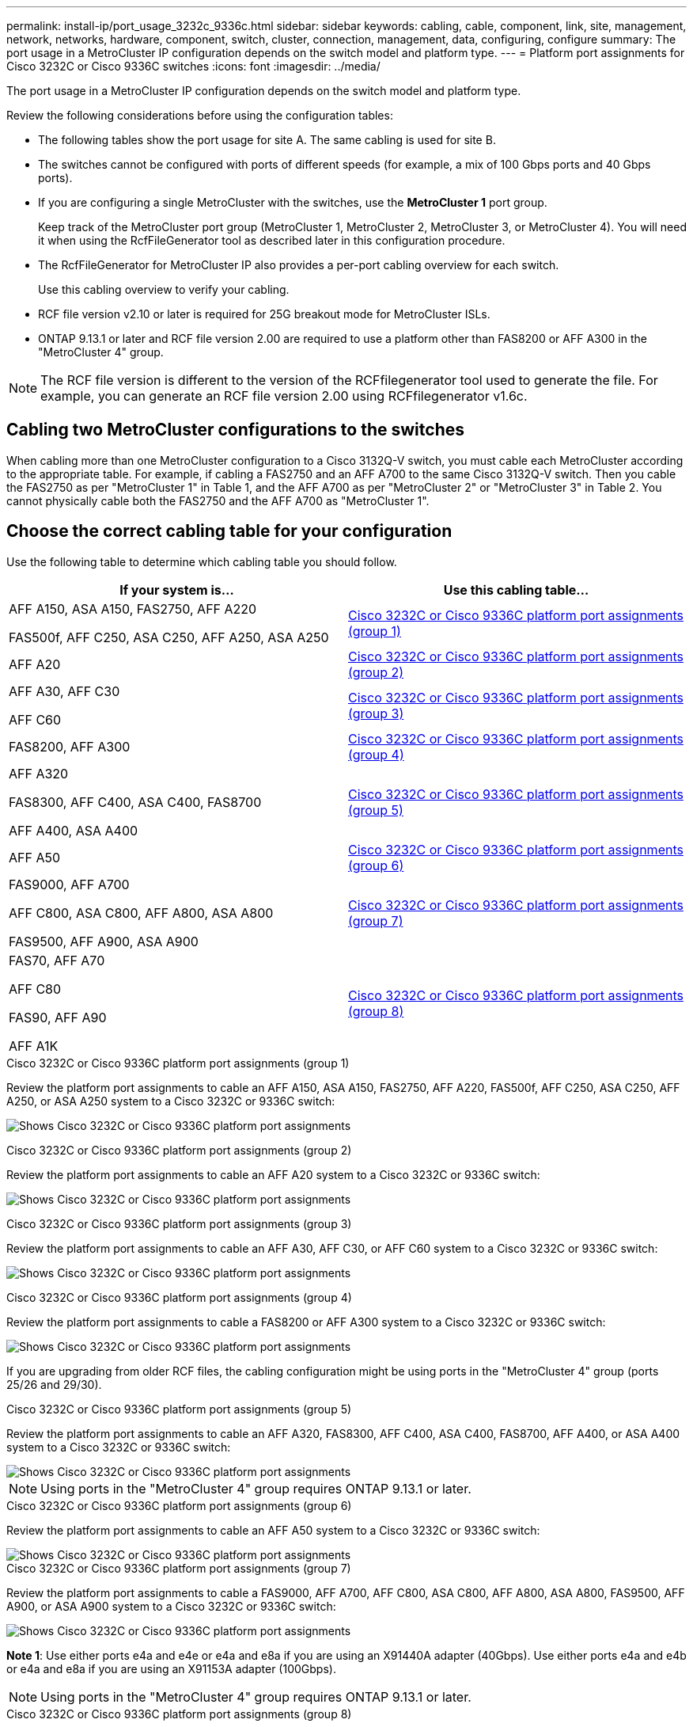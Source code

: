 ---
permalink: install-ip/port_usage_3232c_9336c.html
sidebar: sidebar
keywords: cabling, cable, component, link, site, management, network, networks, hardware, component, switch, cluster, connection, management, data, configuring, configure
summary: The port usage in a MetroCluster IP configuration depends on the switch model and platform type.
---
= Platform port assignments for Cisco 3232C or Cisco 9336C switches
:icons: font
:imagesdir: ../media/

[.lead]
The port usage in a MetroCluster IP configuration depends on the switch model and platform type.

Review the following considerations before using the configuration tables:

* The following tables show the port usage for site A. The same cabling is used for site B.
* The switches cannot be configured with ports of different speeds (for example, a mix of 100 Gbps ports and 40 Gbps ports).
* If you are configuring a single MetroCluster with the switches, use the *MetroCluster 1* port group.
+
Keep track of the MetroCluster port group (MetroCluster 1, MetroCluster 2, MetroCluster 3, or MetroCluster 4). You will need it when using the RcfFileGenerator tool as described later in this configuration procedure.

* The RcfFileGenerator for MetroCluster IP also provides a per-port cabling overview for each switch.
+
Use this cabling overview to verify your cabling.

* RCF file version v2.10 or later is required for 25G breakout mode for MetroCluster ISLs. 
* ONTAP 9.13.1 or later and RCF file version 2.00 are required to use a platform other than FAS8200 or AFF A300 in the "MetroCluster 4" group. 

NOTE: The RCF file version is different to the version of the RCFfilegenerator tool used to generate the file. For example, you can generate an RCF file version 2.00 using RCFfilegenerator v1.6c. 

// 2024 Jul 09, GH issue 400
== Cabling two MetroCluster configurations to the switches

When cabling more than one MetroCluster configuration to a Cisco 3132Q-V switch, you must cable each MetroCluster according to the appropriate table. For example, if cabling a FAS2750 and an AFF A700 to the same Cisco 3132Q-V switch. Then you cable the FAS2750 as per "MetroCluster 1" in Table 1, and the AFF A700 as per "MetroCluster 2" or "MetroCluster 3" in Table 2. You cannot physically cable both the FAS2750 and the AFF A700 as "MetroCluster 1".

== Choose the correct cabling table for your configuration

Use the following table to determine which cabling table you should follow. 

[cols=2*,options="header"]
|===
| If your system is...
| Use this cabling table...
|
AFF A150, ASA A150, FAS2750, AFF A220 

FAS500f, AFF C250, ASA C250, AFF A250, ASA A250 | <<table_1_cisco_3232c_9336c,Cisco 3232C or Cisco 9336C platform port assignments (group 1)>>
|
AFF A20| <<table_2_cisco_3232c_9336c,Cisco 3232C or Cisco 9336C platform port assignments (group 2)>>
|
AFF A30, AFF C30

AFF C60| <<table_3_cisco_3232c_9336c,Cisco 3232C or Cisco 9336C platform port assignments (group 3)>>
| FAS8200, AFF A300 | <<table_4_cisco_3232c_9336c,Cisco 3232C or Cisco 9336C platform port assignments (group 4)>>
| AFF A320 

FAS8300, AFF C400, ASA C400, FAS8700

AFF A400, ASA A400 | <<table_5_cisco_3232c_9336c,Cisco 3232C or Cisco 9336C platform port assignments (group 5)>>
| AFF A50| <<table_6_cisco_3232c_9336c,Cisco 3232C or Cisco 9336C platform port assignments (group 6)>>
| 
FAS9000, AFF A700

AFF C800, ASA C800, AFF A800, ASA A800

FAS9500, AFF A900, ASA A900 | <<table_7_cisco_3232c_9336c,Cisco 3232C or Cisco 9336C platform port assignments (group 7)>>
|
FAS70, AFF A70

AFF C80

FAS90, AFF A90

AFF A1K


 | <<table_8_cisco_3232c_9336c,Cisco 3232C or Cisco 9336C platform port assignments (group 8)>>
|===


[[table_1_cisco_3232c_9336c]]
.Cisco 3232C or Cisco 9336C platform port assignments (group 1)

Review the platform port assignments to cable an AFF A150, ASA A150, FAS2750, AFF A220, FAS500f, AFF C250, ASA C250, AFF A250, or ASA A250 system to a Cisco 3232C or 9336C switch:


image:../media/mcc-ip-cabling-a150-a220-a250-to-a-cisco-3232c-or-cisco-9336c-switch-9161.png[Shows Cisco 3232C or Cisco 9336C platform port assignments]

[[table_2_cisco_3232c_9336c]]
.Cisco 3232C or Cisco 9336C platform port assignments (group 2)

Review the platform port assignments to cable an AFF A20 system to a Cisco 3232C or 9336C switch:

image:../media/mcc-ip-cabling-aff-a20-9161.png[Shows Cisco 3232C or Cisco 9336C platform port assignments]

[[table_3_cisco_3232c_9336c]]
.Cisco 3232C or Cisco 9336C platform port assignments (group 3)


Review the platform port assignments to cable an AFF A30, AFF C30, or AFF C60 system to a Cisco 3232C or 9336C switch:

image:../media/mcc-ip-cabling-aff-a30-c30-c60-9161.png[Shows Cisco 3232C or Cisco 9336C platform port assignments]

[[table_4_cisco_3232c_9336c]]
.Cisco 3232C or Cisco 9336C platform port assignments (group 4)

Review the platform port assignments to cable a FAS8200 or AFF A300 system to a Cisco 3232C or 9336C switch:

image::../media/mcc-ip-cabling-a-aff-a300-or-fas8200-to-a-cisco-3232c-or-cisco-9336c-switch-9161.png[Shows Cisco 3232C or Cisco 9336C platform port assignments]

If you are upgrading from older RCF files, the cabling configuration might be using ports in the "MetroCluster 4" group (ports 25/26 and 29/30). 

[[table_5_cisco_3232c_9336c]]
.Cisco 3232C or Cisco 9336C platform port assignments (group 5)

Review the platform port assignments to cable an AFF A320, FAS8300, AFF C400, ASA C400, FAS8700, AFF A400, or ASA A400 system to a Cisco 3232C or 9336C switch:

image::../media/mcc_ip_cabling_a320_a400_cisco_3232C_or_9336c_switch.png[Shows Cisco 3232C or Cisco 9336C platform port assignments]


NOTE: Using ports in the "MetroCluster 4" group requires ONTAP 9.13.1 or later.

[[table_6_cisco_3232c_9336c]]
.Cisco 3232C or Cisco 9336C platform port assignments (group 6)

Review the platform port assignments to cable an AFF A50 system to a Cisco 3232C or 9336C switch:

image::../media/mcc-ip-cabling-aff-a50-cisco-3232c-9336c-9161.png[Shows Cisco 3232C or Cisco 9336C platform port assignments]

[[table_7_cisco_3232c_9336c]]
.Cisco 3232C or Cisco 9336C platform port assignments (group 7)

Review the platform port assignments to cable a FAS9000, AFF A700, AFF C800, ASA C800, AFF A800, ASA A800, FAS9500, AFF A900, or ASA A900 system to a Cisco 3232C or 9336C switch:

image::../media/mcc_ip_cabling_fas9000_a700_fas9500_a800_a900_cisco_3232C_or_9336c_switch.png[Shows Cisco 3232C or Cisco 9336C platform port assignments]

*Note 1*: Use either ports e4a and e4e or e4a and e8a if you are using an X91440A adapter (40Gbps). Use either ports e4a and e4b or e4a and e8a if you are using an X91153A adapter (100Gbps).

NOTE: Using ports in the "MetroCluster 4" group requires ONTAP 9.13.1 or later.

[[table_8_cisco_3232c_9336c]]
.Cisco 3232C or Cisco 9336C platform port assignments (group 8)

Review the platform port assignments to cable an AFF A70, FAS70, AFF C80, FAS90, AFF A90, or AFF A1K system to a Cisco 3232C or 9336C switch:


image:../media/mcc-ip-cabling-a90-fas90-c80-fas70-a70-a1k-cisco-3232C-or-9336c-switch-updated.png[Shows Cisco 3232C or Cisco 9336C platform port assignments]

// 2025 Feb 13, ONTAPDOC-2386
// 2024 Dec 09, ONTAPDOC-2349
// 2024 Jun 07, ONTAPDOC-1734 
// 2023 Oct 25, ONTAPDOC-1201
// 2023 Apr 28, change Cisco 9336C-FX2 table
// BURT 1501501 Sept 7th, 2022
// 2023-MAR-9, BURT 1533595 (new C-Series platforms)


